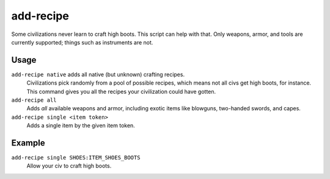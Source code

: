 add-recipe
==========

.. dfhack-tool::
    :summary: Add crafting recipies to a civ.
    :tags: adventure fort gameplay

Some civilizations never learn to craft high boots. This script can help with
that. Only weapons, armor, and tools are currently supported; things such as
instruments are not.

Usage
-----

``add-recipe native`` adds all native (but unknown) crafting recipes.
    Civilizations pick randomly from a pool of possible recipes, which means not
    all civs get high boots, for instance. This command gives you all the
    recipes your civilization could have gotten.
``add-recipe all``
    Adds *all* available weapons and armor, including exotic items like
    blowguns, two-handed swords, and capes.
``add-recipe single <item token>``
    Adds a single item by the given item token.

Example
-------

``add-recipe single SHOES:ITEM_SHOES_BOOTS``
    Allow your civ to craft high boots.
